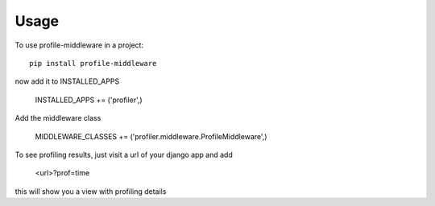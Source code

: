 ========
Usage
========

To use profile-middleware in a project::

    pip install profile-middleware

now add it to INSTALLED_APPS

    INSTALLED_APPS += ('profiler',)

Add the middleware class

    MIDDLEWARE_CLASSES += ('profiler.middleware.ProfileMiddleware',)

To see profiling results, just visit a url of your django app and add

    <url>?prof=time

this will show you a view with profiling details
